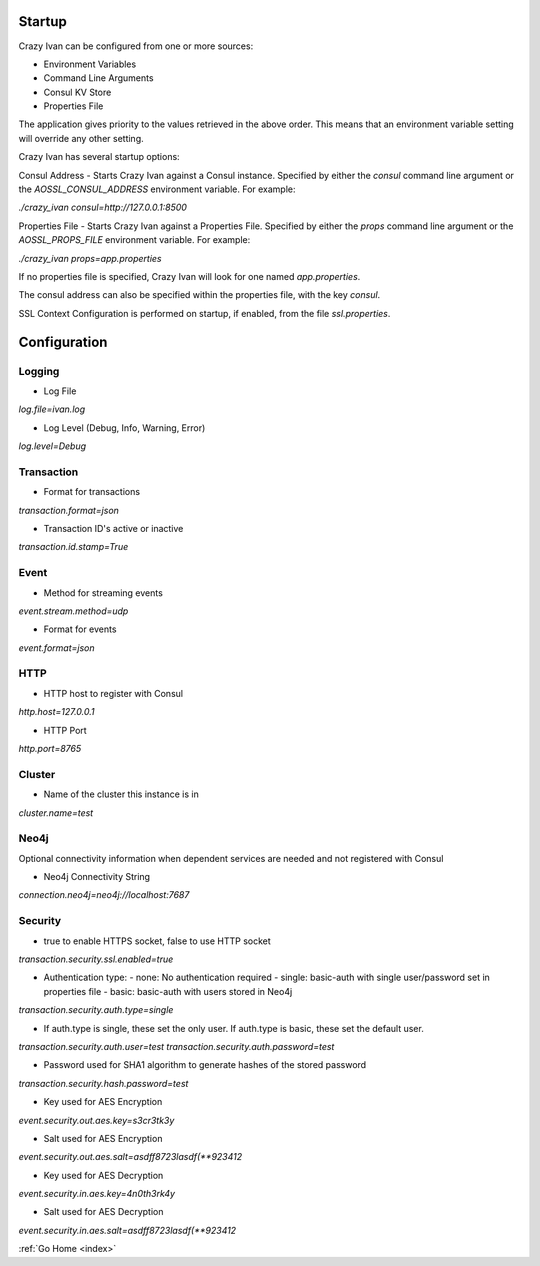 .. _configuration:

Startup
=======

Crazy Ivan can be configured from one or more sources:

* Environment Variables
* Command Line Arguments
* Consul KV Store
* Properties File

The application gives priority to the values retrieved in the above order.  This means
that an environment variable setting will override any other setting.

Crazy Ivan has several startup options:

Consul Address - Starts Crazy Ivan against a Consul instance.  Specified by
either the `consul` command line argument or the `AOSSL_CONSUL_ADDRESS`
environment variable.  For example:

`./crazy_ivan consul=http://127.0.0.1:8500`

Properties File - Starts Crazy Ivan against a Properties File.  Specified by either
the `props` command line argument or the `AOSSL_PROPS_FILE` environment variable.  For example:

`./crazy_ivan props=app.properties`

If no properties file is specified, Crazy Ivan will look for one named `app.properties`.

The consul address can also be specified within the properties file, with the key `consul`.

SSL Context Configuration is performed on startup, if enabled, from the file `ssl.properties`.

Configuration
=============

Logging
-------

* Log File

`log.file=ivan.log`

* Log Level (Debug, Info, Warning, Error)

`log.level=Debug`

Transaction
-----------

* Format for transactions

`transaction.format=json`

* Transaction ID's active or inactive

`transaction.id.stamp=True`

Event
-----

* Method for streaming events

`event.stream.method=udp`

* Format for events

`event.format=json`

HTTP
----

* HTTP host to register with Consul

`http.host=127.0.0.1`

* HTTP Port

`http.port=8765`

Cluster
-------

* Name of the cluster this instance is in

`cluster.name=test`

Neo4j
-----

Optional connectivity information when dependent services are
needed and not registered with Consul

* Neo4j Connectivity String

`connection.neo4j=neo4j://localhost:7687`

Security
--------

* true to enable HTTPS socket, false to use HTTP socket

`transaction.security.ssl.enabled=true`

* Authentication type:
  - none: No authentication required
  - single: basic-auth with single user/password set in properties file
  - basic: basic-auth with users stored in Neo4j

`transaction.security.auth.type=single`

* If auth.type is single, these set the only user.  If auth.type is basic, these set the default user.

`transaction.security.auth.user=test`
`transaction.security.auth.password=test`

* Password used for SHA1 algorithm to generate hashes of the stored password

`transaction.security.hash.password=test`

* Key used for AES Encryption

`event.security.out.aes.key=s3cr3tk3y`

* Salt used for AES Encryption

`event.security.out.aes.salt=asdff8723lasdf(**923412`

* Key used for AES Decryption

`event.security.in.aes.key=4n0th3rk4y`

* Salt used for AES Decryption

`event.security.in.aes.salt=asdff8723lasdf(**923412`

:ref:`Go Home <index>`
